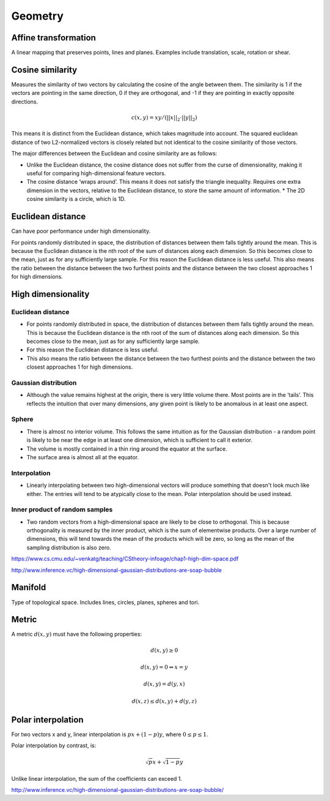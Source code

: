Geometry
"""""""""""""""""""""""

Affine transformation
-----------------------
A linear mapping that preserves points, lines and planes. Examples include translation, scale, rotation or shear.

Cosine similarity
-----------------------
Measures the similarity of two vectors by calculating the cosine of the angle between them. The similarity is 1 if the vectors are pointing in the same direction, 0 if they are orthogonal, and -1 if they are pointing in exactly opposite directions.

.. math ::

    c(x,y) = xy/(||x||_2 \cdot ||y||_2)


This means it is distinct from the Euclidean distance, which takes magnitude into account. The squared euclidean distance of two L2-normalized vectors is closely related but not identical to the cosine similarity of those vectors.

The major differences between the Euclidean and cosine similarity are as follows:

* Unlike the Euclidean distance, the cosine distance does not suffer from the curse of dimensionality, making it useful for comparing high-dimensional feature vectors.
* The cosine distance ‘wraps around’. This means it does not satisfy the triangle inequality. Requires one extra dimension in the vectors, relative to the Euclidean distance, to store the same amount of information. * The 2D cosine similarity is a circle, which is 1D.

Euclidean distance
-----------------------
Can have poor performance under high dimensionality.

For points randomly distributed in space, the distribution of distances between them falls tightly around the mean. This is because the Euclidean distance is the nth root of the sum of distances along each dimension. So this becomes close to the mean, just as for any sufficiently large sample.
For this reason the Euclidean distance is less useful.
This also means the ratio between the distance between the two furthest points and the distance between the two closest approaches 1 for high dimensions.

High dimensionality
--------------------

Euclidean distance
'''''''''''''''''''''''
* For points randomly distributed in space, the distribution of distances between them falls tightly around the mean. This is because the Euclidean distance is the nth root of the sum of distances along each dimension. So this becomes close to the mean, just as for any sufficiently large sample.
* For this reason the Euclidean distance is less useful.
* This also means the ratio between the distance between the two furthest points and the distance between the two closest approaches 1 for high dimensions.

Gaussian distribution
'''''''''''''''''''''''
* Although the value remains highest at the origin, there is very little volume there. Most points are in the ‘tails’. This reflects the intuition that over many dimensions, any given point is likely to be anomalous in at least one aspect.

Sphere
'''''''''''''''''''''''
* There is almost no interior volume. This follows the same intuition as for the Gaussian distribution - a random point is likely to be near the edge in at least one dimension, which is sufficient to call it exterior.
* The volume is mostly contained in a thin ring around the equator at the surface.
* The surface area is almost all at the equator.

Interpolation
'''''''''''''''''''''''
* Linearly interpolating between two high-dimensional vectors will produce something that doesn't look much like either. The entries will tend to be atypically close to the mean. Polar interpolation should be used instead.

Inner product of random samples
''''''''''''''''''''''''''''''''''''''''''''''
* Two random vectors from a high-dimensional space are likely to be close to orthogonal. This is because orthogonality is measured by the inner product, which is the sum of elementwise products. Over a large number of dimensions, this will tend towards the mean of the products which will be zero, so long as the mean of the sampling distribution is also zero.

https://www.cs.cmu.edu/~venkatg/teaching/CStheory-infoage/chap1-high-dim-space.pdf  

http://www.inference.vc/high-dimensional-gaussian-distributions-are-soap-bubble

Manifold
-----------
Type of topological space. Includes lines, circles, planes, spheres and tori.

Metric
--------
A metric :math:`d(x,y)` must have the following properties:

.. math::

    d(x,y) \geq 0

    d(x,y) = 0 	\Leftrightarrow x = y

    d(x,y) = d(y,x)    

    d(x,z) \leq d(x,y) + d(y,z)    
    
Polar interpolation
-----------------------
For two vectors x and y, linear interpolation is :math:`px + (1-p)y`, where :math:`0 \leq p \leq 1`.

Polar interpolation by contrast, is:

.. math::

    \sqrt{p}x + \sqrt{1-p}y


Unlike linear interpolation, the sum of the coefficients can exceed 1.

http://www.inference.vc/high-dimensional-gaussian-distributions-are-soap-bubble/

    
